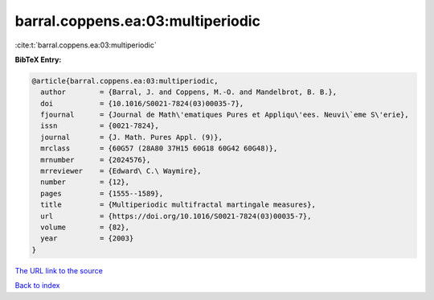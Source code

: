 barral.coppens.ea:03:multiperiodic
==================================

:cite:t:`barral.coppens.ea:03:multiperiodic`

**BibTeX Entry:**

.. code-block:: bibtex

   @article{barral.coppens.ea:03:multiperiodic,
     author        = {Barral, J. and Coppens, M.-O. and Mandelbrot, B. B.},
     doi           = {10.1016/S0021-7824(03)00035-7},
     fjournal      = {Journal de Math\'ematiques Pures et Appliqu\'ees. Neuvi\`eme S\'erie},
     issn          = {0021-7824},
     journal       = {J. Math. Pures Appl. (9)},
     mrclass       = {60G57 (28A80 37H15 60G18 60G42 60G48)},
     mrnumber      = {2024576},
     mrreviewer    = {Edward\ C.\ Waymire},
     number        = {12},
     pages         = {1555--1589},
     title         = {Multiperiodic multifractal martingale measures},
     url           = {https://doi.org/10.1016/S0021-7824(03)00035-7},
     volume        = {82},
     year          = {2003}
   }
`The URL link to the source <https://doi.org/10.1016/S0021-7824(03)00035-7>`_


`Back to index <../By-Cite-Keys.html>`_
